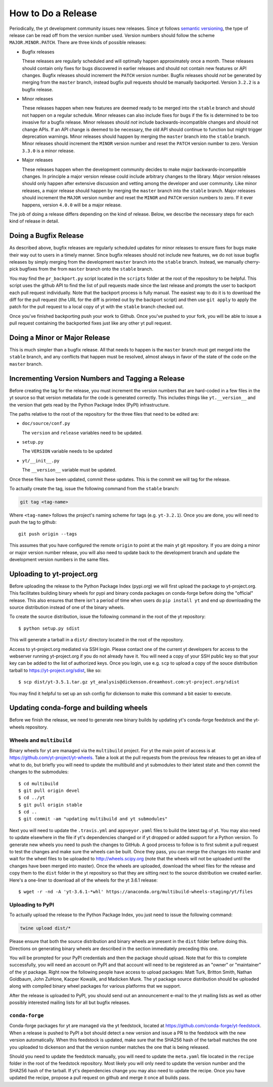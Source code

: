 How to Do a Release
-------------------

Periodically, the yt development community issues new releases. Since yt follows
`semantic versioning <https://semver.org/>`_, the type of release can be read off
from the version number used. Version numbers should follow the scheme
``MAJOR.MINOR.PATCH``. There are three kinds of possible releases:

* Bugfix releases

  These releases are regularly scheduled and will optimally happen approximately
  once a month. These releases should contain only fixes for bugs discovered in
  earlier releases and should not contain new features or API changes. Bugfix
  releases should increment the ``PATCH`` version number. Bugfix releases should
  *not* be generated by merging from the ``master`` branch, instead bugfix pull
  requests should be manually backported. Version ``3.2.2`` is a bugfix release.

* Minor releases

  These releases happen when new features are deemed ready to be merged into the
  ``stable`` branch and should not happen on a regular schedule. Minor releases
  can also include fixes for bugs if the fix is determined to be too invasive
  for a bugfix release. Minor releases should *not* include
  backwards-incompatible changes and should not change APIs.  If an API change
  is deemed to be necessary, the old API should continue to function but might
  trigger deprecation warnings. Minor releases should happen by merging the
  ``master`` branch into the ``stable`` branch. Minor releases should increment the
  ``MINOR`` version number and reset the ``PATCH`` version number to zero.
  Version ``3.3.0`` is a minor release.

* Major releases

  These releases happen when the development community decides to make major
  backwards-incompatible changes. In principle a major version release could
  include arbitrary changes to the library. Major version releases should only
  happen after extensive discussion and vetting among the developer and user
  community. Like minor releases, a major release should happen by merging the
  ``master`` branch into the ``stable`` branch. Major releases should increment the
  ``MAJOR`` version number and reset the ``MINOR`` and ``PATCH`` version numbers
  to zero. If it ever happens, version ``4.0.0`` will be a major release.

The job of doing a release differs depending on the kind of release. Below, we
describe the necessary steps for each kind of release in detail.

Doing a Bugfix Release
~~~~~~~~~~~~~~~~~~~~~~

As described above, bugfix releases are regularly scheduled updates for minor
releases to ensure fixes for bugs make their way out to users in a timely
manner. Since bugfix releases should not include new features, we do not issue
bugfix releases by simply merging from the development ``master`` branch into
the ``stable`` branch.  Instead, we manually cherry-pick bugfixes from the from
``master`` branch onto the ``stable`` branch.

You may find the ``pr_backport.py`` script located in the ``scripts`` folder at
the root of the repository to be helpful. This script uses the github API to
find the list of pull requests made since the last release and prompts the user
to backport each pull request individually. Note that the backport process is
fully manual. The easiest way to do it is to download the diff for the pull
request (the URL for the diff is printed out by the backport script) and then
use ``git apply`` to apply the patch for the pull request to a local copy of yt
with the ``stable`` branch checked out.

Once you've finished backporting push your work to Github. Once you've pushed to
your fork, you will be able to issue a pull request containing the backported
fixes just like any other yt pull request.

Doing a Minor or Major Release
~~~~~~~~~~~~~~~~~~~~~~~~~~~~~~

This is much simpler than a bugfix release.  All that needs to happen is the
``master`` branch must get merged into the ``stable`` branch, and any conflicts
that happen must be resolved, almost always in favor of the state of the code on
the ``master`` branch.


Incrementing Version Numbers and Tagging a Release
~~~~~~~~~~~~~~~~~~~~~~~~~~~~~~~~~~~~~~~~~~~~~~~~~~

Before creating the tag for the release, you must increment the version numbers
that are hard-coded in a few files in the yt source so that version metadata
for the code is generated correctly. This includes things like ``yt.__version__``
and the version that gets read by the Python Package Index (PyPI) infrastructure.

The paths relative to the root of the repository for the three files that need
to be edited are:

* ``doc/source/conf.py``

  The ``version`` and ``release`` variables need to be updated.

* ``setup.py``

  The ``VERSION`` variable needs to be updated

* ``yt/__init__.py``

  The ``__version__`` variable must be updated.

Once these files have been updated, commit these updates. This is the commit we
will tag for the release.

To actually create the tag, issue the following command from the ``stable``
branch:

.. code-block:: bash

   git tag <tag-name>

Where ``<tag-name>`` follows the project's naming scheme for tags
(e.g. ``yt-3.2.1``). Once you are done, you will need to push the
tag to github::

  git push origin --tags

This assumes that you have configured the remote ``origin`` to point at the main
yt git repository. If you are doing a minor or major version number release, you
will also need to update back to the development branch and update the
development version numbers in the same files.

Uploading to yt-project.org
~~~~~~~~~~~~~~~~~~~~~~~~~~~

Before uploading the release to the Python Package Index (pypi.org) we will
first upload the package to yt-project.org. This facilitates building binary
wheels for pypi and binary conda packages on conda-forge before doing the
"official" release. This also ensures that there isn't a period of time when
users do ``pip install yt`` and end up downloading the source distribution
instead of one of the binary wheels.

To create the source distribution, issue the following command in the root of
the yt repository::

  $ python setup.py sdist

This will generate a tarball in a ``dist/`` directory located in the root of the
repository.
  
Access to yt-project.org mediated via SSH login. Please contact one of the
current yt developers for access to the webserver running yt-project.org if you
do not already have it. You will need a copy of your SSH public key so that your
key can be added to the list of authorized keys. Once you login, use
e.g. ``scp`` to upload a copy of the souce distribution tarball to
https://yt-project.org/sdist, like so::

  $ scp dist/yt-3.5.1.tar.gz yt_analysis@dickenson.dreamhost.com:yt-project.org/sdist

You may find it helpful to set up an ssh config for dickenson to make this
command a bit easier to execute.  

Updating conda-forge and building wheels
~~~~~~~~~~~~~~~~~~~~~~~~~~~~~~~~~~~~~~~~

Before we finish the release, we need to generate new binary builds by updating
yt's conda-forge feedstock and the yt-wheels repository.

Wheels and ``multibuild``
+++++++++++++++++++++++++

Binary wheels for yt are managed via the ``multibuild`` project. For yt the main
point of access is at https://github.com/yt-project/yt-wheels. Take a look at
the pull requests from the previous few releases to get an idea of what to do,
but briefly you will need to update the multibuild and yt submodules to their
latest state and then commit the changes to the submodules::

  $ cd multibuild
  $ git pull origin devel
  $ cd ../yt
  $ git pull origin stable
  $ cd ..
  $ git commit -am "updating multibuild and yt submodules"

Next you will need to update the ``.travis.yml`` and ``appveyor.yaml`` files to
build the latest tag of yt. You may also need to update elsewhere in the file if
yt's dependencies changed or if yt dropped or added support for a Python
version. To generate new wheels you need to push the changes to GitHub. A good
process to follow is to first submit a pull request to test the changes and make sure 
the wheels can be built. Once they pass, you can merge the changes into master 
and wait for the wheel files to be uploaded to http://wheels.scipy.org 
(note that the wheels will not be uploaded until the changes have been 
merged into master). Once the wheels are uploaded, download the
wheel files for the release and copy them to the ``dist`` folder in the yt 
repository so that they are sitting next to the source distribution 
we created earlier. Here's a
one-liner to download all of the wheels for the yt 3.6.1 release::

  $ wget -r -nd -A 'yt-3.6.1-*whl' https://anaconda.org/multibuild-wheels-staging/yt/files 

Uploading to PyPI
+++++++++++++++++

To actually upload the release to the Python Package Index, you just need to
issue the following command:

.. code-block:: bash

   twine upload dist/*

Please ensure that both the source distribution and binary wheels are present in
the ``dist`` folder before doing this. Directions on generating binary wheels 
are described in the section immediately preceding this one. 

You will be prompted for your PyPI credentials and then the package should
upload. Note that for this to complete successfully, you will need an account on
PyPI and that account will need to be registered as an "owner" or "maintainer" 
of the yt package. 
Right now the following people have access to upload packages: Matt Turk, 
Britton Smith, Nathan Goldbaum, John ZuHone, Kacper Kowalik, and Madicken Munk. 
The yt package source distribution should be uploaded along with compiled 
binary wheel packages for various platforms that we support.


After the release is uploaded to PyPI, you should send out an announcement
e-mail to the yt mailing lists as well as other possibly interested mailing
lists for all but bugfix releases.

``conda-forge``
+++++++++++++++

Conda-forge packages for yt are managed via the yt feedstock, located at
https://github.com/conda-forge/yt-feedstock. When a release is pushed to PyPI a
bot should detect a new version and issue a PR to the feedstock with the new
version automatically. When this feedstock is updated, make sure that the
SHA256 hash of the tarball matches the one you uploaded to dickenson and that
the version number matches the one that is being released. 


Should you need to update the feedstock manually, you will
need to update the ``meta.yaml`` file located in the ``recipe`` folder in the
root of the feedstock repository. Most likely you will only need to update the
version number and the SHA256 hash of the tarball. If yt's dependencies change
you may also need to update the recipe. Once you have updated the recipe,
propose a pull request on github and merge it once all builds pass.


